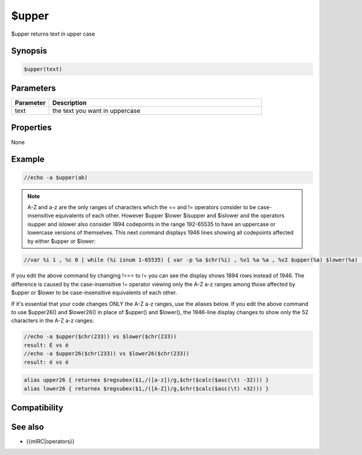 $upper
======

$upper returns text in upper case

Synopsis
--------

.. code:: text

    $upper(text)

Parameters
----------

.. list-table::
    :widths: 15 85
    :header-rows: 1

    * - Parameter
      - Description
    * - text
      - the text you want in uppercase
Properties
----------

None

Example
-------

.. code:: text

    //echo -a $upper(ab)

.. note:: A-Z and a-z are the only ranges of characters which the == and != operators consider to be case-insensitive equivalents of each other. However $upper $lower $isupper and $islower and the operators isupper and islower also consider 1894 codepoints in the range 192-65535 to have an uppercase or lowercase versions of themselves. This next command displays 1946 lines showing all codepoints affected by either $upper or $lower:

.. code:: text

    //var %i 1 , %c 0 | while (%i isnum 1-65535) { var -p %a $chr(%i) , %v1 %a %a , %v2 $upper(%a) $lower(%a) | if (%v1 !=== %v2) { inc %c | echo -a $ord(%c) codepoint %i is $chr(%i) upper is codepoint $asc($upper(%a)) $upper(%a) lower is codepoint $asc($lower(%a)) $lower(%a) } | inc %i }

If you edit the above command by changing !=== to != you can see the display shows 1894 rows instead of 1946. The difference is caused by the case-insensitive != operator viewing only the A-Z a-z ranges among those affected by $upper or $lower to be case-insensitive equivalents of each other.

If it's essential that your code changes ONLY the A-Z a-z ranges, use the aliases below. If you edit the above command to use $upper26() and $lower26() in place of $upper() and $lower(), the 1946-line display changes to show only the 52 characters in the A-Z a-z ranges:

.. code:: text

    //echo -a $upper($chr(233)) vs $lower($chr(233))
    result: É vs é
    //echo -a $upper26($chr(233)) vs $lower26($chr(233))
    result: é vs é

.. code:: text

    alias upper26 { returnex $regsubex($1,/([a-z])/g,$chr($calc($asc(\t) -32))) }
    alias lower26 { returnex $regsubex($1,/([A-Z])/g,$chr($calc($asc(\t) +32))) }

Compatibility
-------------

.. compatibility:: 4.5

See also
--------

.. hlist::
    :columns: 4

    * :doc:`$lower </identifiers/lower>`
    * :doc:`$isupper </identifiers/isupper>`
    * :doc:`$islower </identifiers/islower>`
* {{mIRC|operators}}

